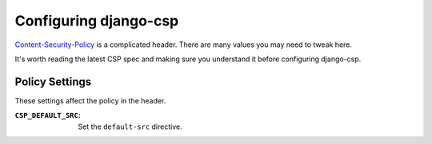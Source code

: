 .. _configuration-chapter:

======================
Configuring django-csp
======================

Content-Security-Policy_ is a complicated header. There are many values
you may need to tweak here.

.. note:
   Note when a setting requires a tuple or list. Since Python strings
   are iterable, you may get very strange policies and errors.

It's worth reading the latest CSP spec and making sure you understand it
before configuring django-csp.


Policy Settings
===============

These settings affect the policy in the header.

.. note:
   The "special" source values of ``'self'``, ``'unsafe-inline'``,
   ``'unsafe-eval'``, and ``'none'`` must be quoted! e.g.:
   ``CSP_DEFAULT_SRC = ("'self'",)``. Without quotes they will not work
   as intended.

:``CSP_DEFAULT_SRC``:
    Set the ``default-src`` directive. 

.. _Content-Security-Policy: http://www.w3.org/TR/CSP/
